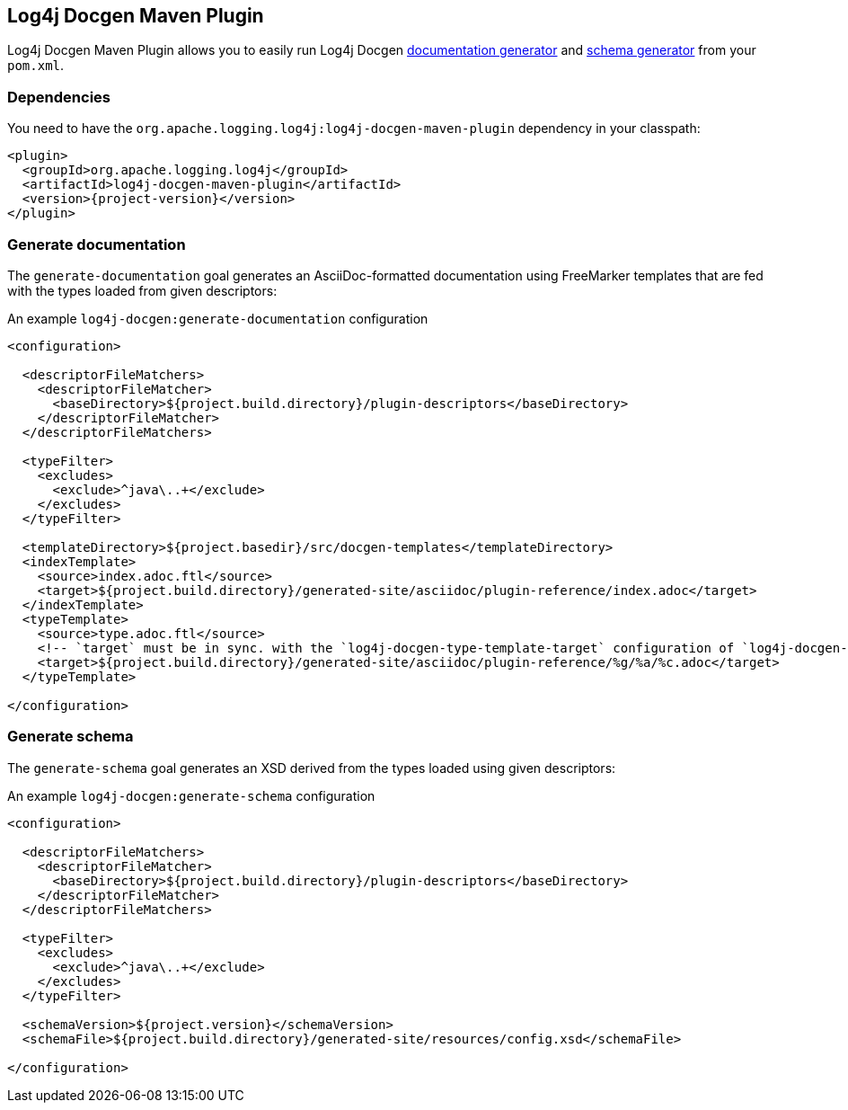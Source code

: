 ////
Licensed to the Apache Software Foundation (ASF) under one or more
contributor license agreements. See the NOTICE file distributed with
this work for additional information regarding copyright ownership.
The ASF licenses this file to You under the Apache License, Version 2.0
(the "License"); you may not use this file except in compliance with
the License. You may obtain a copy of the License at

    https://www.apache.org/licenses/LICENSE-2.0

Unless required by applicable law or agreed to in writing, software
distributed under the License is distributed on an "AS IS" BASIS,
WITHOUT WARRANTIES OR CONDITIONS OF ANY KIND, either express or implied.
See the License for the specific language governing permissions and
limitations under the License.
////

[#log4j-docgen-maven-plugin]
== Log4j Docgen Maven Plugin

Log4j Docgen Maven Plugin allows you to easily run Log4j Docgen xref:#log4j-docgen-documentation-generator[documentation generator] and xref:#log4j-docgen-schema-generator[schema generator] from your `pom.xml`.

[#log4j-docgen-maven-plugin-dependencies]
=== Dependencies

You need to have the `org.apache.logging.log4j:log4j-docgen-maven-plugin` dependency in your classpath:

[source,xml,subs="+attributes"]
----
<plugin>
  <groupId>org.apache.logging.log4j</groupId>
  <artifactId>log4j-docgen-maven-plugin</artifactId>
  <version>{project-version}</version>
</plugin>
----

[#log4j-docgen-maven-plugin-generate-documentation]
=== Generate documentation

The `generate-documentation` goal generates an AsciiDoc-formatted documentation using FreeMarker templates that are fed with the types loaded from given descriptors:

.An example `log4j-docgen:generate-documentation` configuration
[source,xml,subs="+attributes"]
----
<configuration>

  <descriptorFileMatchers>
    <descriptorFileMatcher>
      <baseDirectory>${project.build.directory}/plugin-descriptors</baseDirectory>
    </descriptorFileMatcher>
  </descriptorFileMatchers>

  <typeFilter>
    <excludes>
      <exclude>^java\..+</exclude>
    </excludes>
  </typeFilter>

  <templateDirectory>${project.basedir}/src/docgen-templates</templateDirectory>
  <indexTemplate>
    <source>index.adoc.ftl</source>
    <target>${project.build.directory}/generated-site/asciidoc/plugin-reference/index.adoc</target>
  </indexTemplate>
  <typeTemplate>
    <source>type.adoc.ftl</source>
    <!-- `target` must be in sync. with the `log4j-docgen-type-template-target` configuration of `log4j-docgen-asciidoctor-extension`! -->
    <target>${project.build.directory}/generated-site/asciidoc/plugin-reference/%g/%a/%c.adoc</target>
  </typeTemplate>

</configuration>
----

[#log4j-docgen-maven-plugin-generate-schema]
=== Generate schema

The `generate-schema` goal generates an XSD derived from the types loaded using given descriptors:

.An example `log4j-docgen:generate-schema` configuration
[source,xml,subs="+attributes"]
----
<configuration>

  <descriptorFileMatchers>
    <descriptorFileMatcher>
      <baseDirectory>${project.build.directory}/plugin-descriptors</baseDirectory>
    </descriptorFileMatcher>
  </descriptorFileMatchers>

  <typeFilter>
    <excludes>
      <exclude>^java\..+</exclude>
    </excludes>
  </typeFilter>

  <schemaVersion>${project.version}</schemaVersion>
  <schemaFile>${project.build.directory}/generated-site/resources/config.xsd</schemaFile>

</configuration>
----
